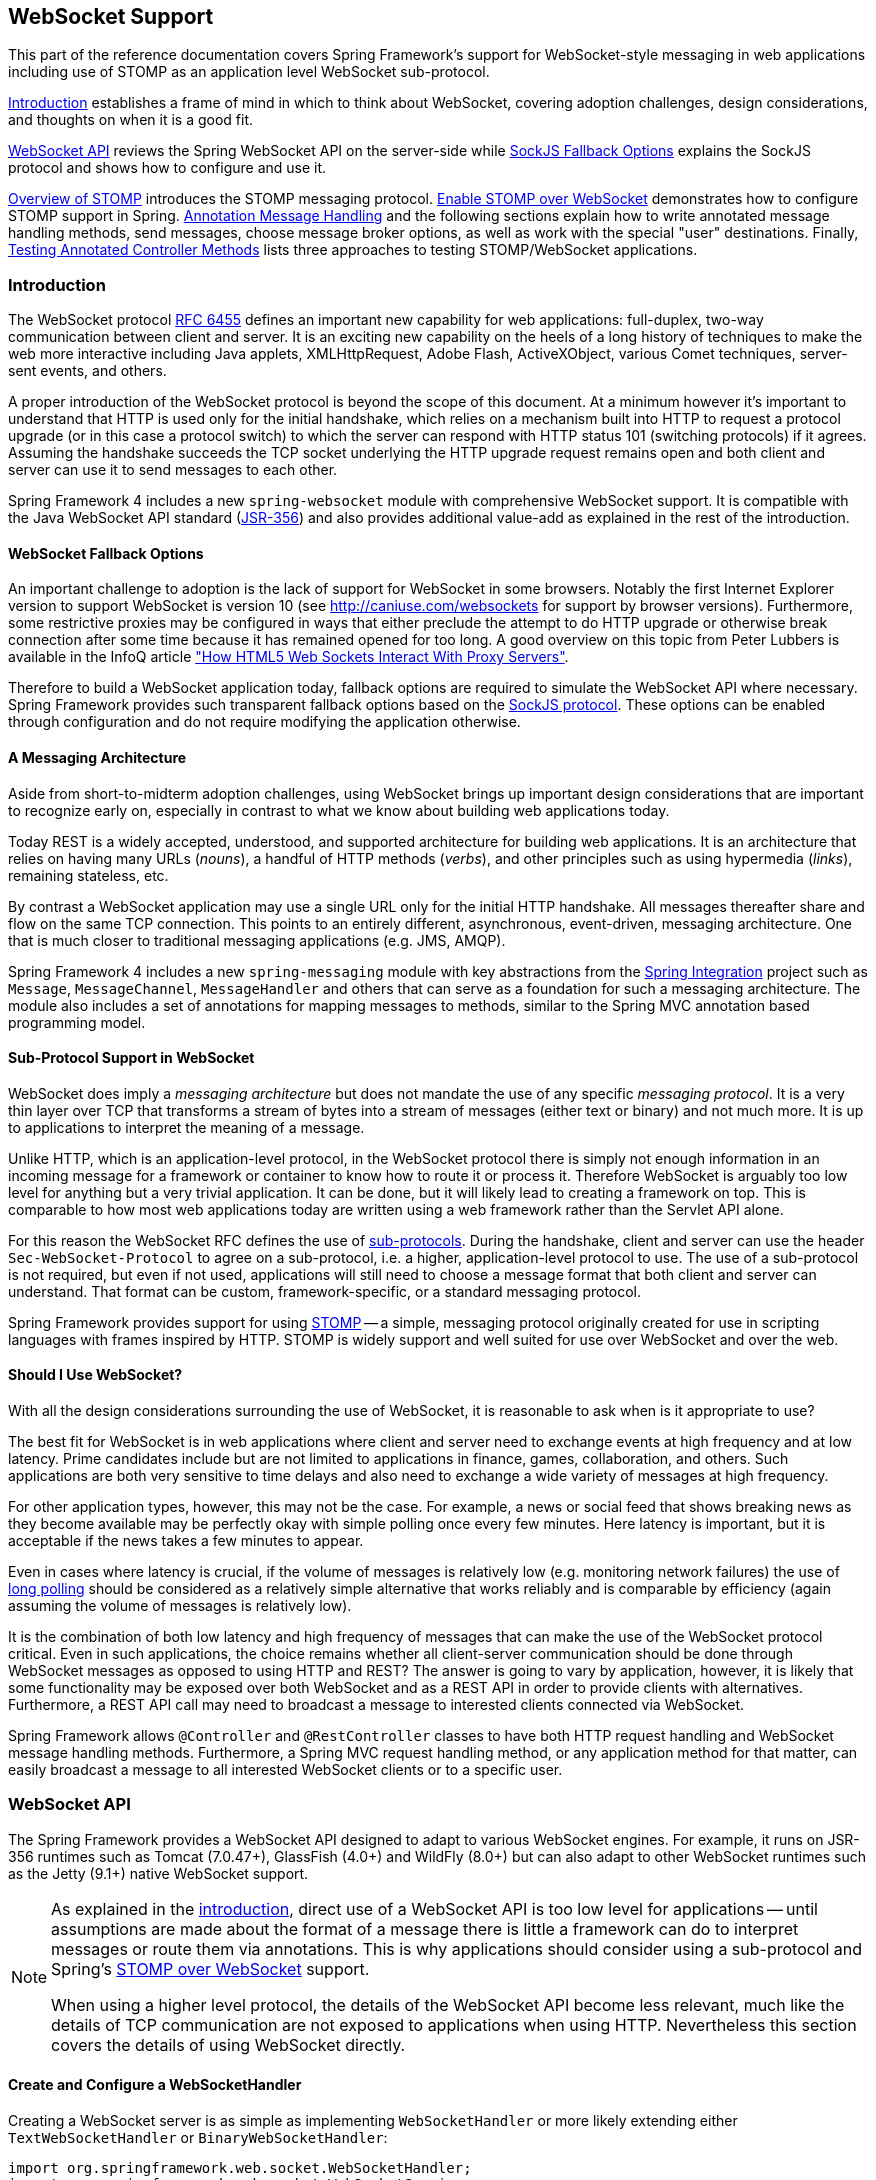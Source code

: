 [[websocket]]
== WebSocket Support
This part of the reference documentation covers Spring Framework's support for
WebSocket-style messaging in web applications including use of STOMP as an
application level WebSocket sub-protocol.

<<websocket-intro>> establishes a frame of mind in which to think about
WebSocket, covering adoption challenges, design considerations, and thoughts on
when it is a good fit.

<<websocket-server>> reviews the Spring WebSocket API on the
server-side while <<websocket-fallback>> explains the SockJS protocol and shows
how to configure and use it.

<<websocket-stomp-overview>> introduces the STOMP messaging protocol.
<<websocket-stomp-enable>> demonstrates how to configure STOMP support in Spring.
<<websocket-stomp-handle-annotations>> and the following sections explain how to
write annotated message handling methods, send messages, choose message broker
options, as well as work with the special "user" destinations. Finally,
<<websocket-stomp-testing>> lists three approaches to testing STOMP/WebSocket
applications.



[[websocket-intro]]
=== Introduction
The WebSocket protocol http://tools.ietf.org/html/rfc6455[RFC 6455] defines an important
new capability for web applications: full-duplex, two-way communication between client
and server. It is an exciting new capability on the heels of a long history of
techniques to make the web more interactive including Java applets, XMLHttpRequest,
Adobe Flash, ActiveXObject, various Comet techniques, server-sent events, and others.

A proper introduction of the WebSocket protocol is beyond the scope of this
document. At a minimum however it's important to understand that HTTP is used only for
the initial handshake, which relies on a mechanism built into HTTP to request
a protocol upgrade (or in this case a protocol switch) to which the server can respond with
HTTP status 101 (switching protocols) if it agrees. Assuming the handshake succeeds
the TCP socket underlying the HTTP upgrade request remains open and both client and
server can use it to send messages to each other.

Spring Framework 4 includes a new `spring-websocket` module with comprehensive
WebSocket support. It is compatible with the Java WebSocket API standard
(http://jcp.org/en/jsr/detail?id=356[JSR-356])
and also provides additional value-add as explained in the rest of the introduction.



[[websocket-into-fallback-options]]
==== WebSocket Fallback Options
An important challenge to adoption is the lack of support for WebSocket in some
browsers. Notably the first Internet Explorer version to support WebSocket is
version 10 (see http://caniuse.com/websockets for support by browser versions).
Furthermore, some restrictive proxies
may be configured in ways that either preclude the attempt to do HTTP upgrade
or otherwise break connection after some time because it has remained opened
for too long. A good overview on this topic from Peter Lubbers is available in
the InfoQ article
http://www.infoq.com/articles/Web-Sockets-Proxy-Servers["How HTML5 Web Sockets Interact With Proxy Servers"].


Therefore to build a WebSocket application today, fallback options are required
to simulate the WebSocket API where necessary.
Spring Framework provides such transparent fallback
options based on the https://github.com/sockjs/sockjs-protocol[SockJS protocol].
These options can be enabled through configuration and do not require
modifying the application otherwise.



[[websocket-intro-architecture]]
==== A Messaging Architecture
Aside from short-to-midterm adoption challenges, using WebSocket
brings up important design considerations that are important to recognize
early on, especially in contrast to what we know about building web applications today.

Today REST is a widely accepted, understood, and supported
architecture for building web applications. It is an architecture that relies
on having many URLs (__nouns__), a handful of HTTP methods (__verbs__), and
other principles such as using hypermedia (__links__), remaining stateless, etc.

By contrast a WebSocket application may use a single URL only for the
initial HTTP handshake. All messages thereafter share and flow on the
same TCP connection. This points to an entirely different, asynchronous,
event-driven, messaging architecture. One that is much closer
to traditional messaging applications (e.g. JMS, AMQP).

Spring Framework 4 includes a new `spring-messaging` module with key
abstractions from the
http://projects.spring.io/spring-integration/[Spring Integration] project
such as `Message`, `MessageChannel`, `MessageHandler` and others that can serve as
a foundation for such a messaging architecture. The module also includes a
set of annotations for mapping messages to methods, similar to the Spring MVC
annotation based programming model.



[[websocket-intro-sub-protocol]]
==== Sub-Protocol Support in WebSocket
WebSocket does imply a __messaging architecture__ but does not mandate the
use of any specific __messaging protocol__. It is a very thin layer over TCP
that transforms a stream of bytes into a stream of messages
(either text or binary) and not much more. It is up to applications
to interpret the meaning of a message.

Unlike HTTP, which is an application-level protocol, in the WebSocket protocol
there is simply not enough information in an incoming message for a framework
or container to know how to route it or process it. Therefore WebSocket is arguably
too low level for anything but a very trivial application. It can be done, but
it will likely lead to creating a framework on top. This is comparable to how
most web applications today are written using a web framework rather than the
Servlet API alone.

For this reason the WebSocket RFC defines the use of
http://tools.ietf.org/html/rfc6455#section-1.9[sub-protocols].
During the handshake, client and server can use the header
`Sec-WebSocket-Protocol` to agree on a sub-protocol, i.e. a higher, application-level
protocol to use. The use of a sub-protocol is not required, but
even if not used, applications will still need to choose a message
format that both client and server can understand. That format can be custom,
framework-specific, or a standard messaging protocol.

Spring Framework provides support for using
http://stomp.github.io/stomp-specification-1.2.html#Abstract[STOMP] -- a simple, messaging protocol
originally created for use in scripting languages with frames inspired
by HTTP. STOMP is widely support and well suited for use over
WebSocket and over the web.



[[websocket-intro-when-to-use]]
==== Should I Use WebSocket?
With all the design considerations surrounding the use of WebSocket, it is
reasonable to ask when is it appropriate to use?

The best fit for WebSocket is in web applications where client and
server need to exchange events at high frequency and at low latency. Prime
candidates include but are not limited to applications in finance, games,
collaboration, and others. Such applications are both very sensitive to time
delays and also need to exchange a wide variety of messages at high
frequency.

For other application types, however, this may not be the case.
For example, a news or social feed that shows breaking news as they become
available may be perfectly okay with simple polling once every few minutes.
Here latency is important, but it is acceptable if the news takes a
few minutes to appear.

Even in cases where latency is crucial, if the volume of messages is
relatively low (e.g. monitoring network failures) the use of
https://spring.io/blog/2012/05/08/spring-mvc-3-2-preview-techniques-for-real-time-updates[long polling]
should be considered as a relatively simple alternative that
works reliably and is comparable by efficiency (again assuming the volume of
messages is relatively low).

It is the combination of both low latency and high frequency of messages that can make
the use of the WebSocket protocol critical. Even in such applications,
the choice remains whether all client-server
communication should be done through WebSocket messages as opposed to using
HTTP and REST? The answer is going to vary by application, however, it is likely
that some functionality may be exposed over both WebSocket and as a REST API in
order to provide clients with alternatives. Furthermore, a REST API call may need
to broadcast a message to interested clients connected via WebSocket.

Spring Framework allows `@Controller` and `@RestController` classes to have both
HTTP request handling and WebSocket message handling methods.
Furthermore, a Spring MVC request handling method, or any application
method for that matter, can easily broadcast a message to all interested
WebSocket clients or to a specific user.




[[websocket-server]]
=== WebSocket API
The Spring Framework provides a WebSocket API designed to adapt to various WebSocket engines.
For example, it runs on JSR-356 runtimes such as Tomcat (7.0.47+), GlassFish (4.0+) and
WildFly (8.0+) but can also adapt to other WebSocket runtimes such as the Jetty (9.1+)
native WebSocket support.

[NOTE]
====
As explained in the <<websocket-intro-sub-protocol,introduction>>, direct use of a
WebSocket API is too low level for applications -- until assumptions are made about the
format of a message there is little a framework can do to interpret messages or route
them via annotations. This is why applications should consider using a sub-protocol
and Spring's <<websocket-stomp,STOMP over WebSocket>> support.

When using a higher level protocol, the details of the WebSocket API become less
relevant, much like the details of TCP communication are not exposed to applications
when using HTTP. Nevertheless this section covers the details of using WebSocket
directly.
====



[[websocket-server-handler]]
==== Create and Configure a WebSocketHandler
Creating a WebSocket server is as simple as implementing `WebSocketHandler` or more
likely extending either `TextWebSocketHandler` or `BinaryWebSocketHandler`:

[source,java,indent=0]
[subs="verbatim,quotes"]
----
	import org.springframework.web.socket.WebSocketHandler;
	import org.springframework.web.socket.WebSocketSession;
	import org.springframework.web.socket.TextMessage;

	public class MyHandler extends TextWebSocketHandler {

		@Override
		public void handleTextMessage(WebSocketSession session, TextMessage message) {
			// ...
		}

	}
----

There is dedicated WebSocket Java-config and XML namespace support for mapping the above
WebSocket handler at a specific URL:

[source,java,indent=0]
[subs="verbatim,quotes"]
----
	import org.springframework.web.socket.config.annotation.EnableWebSocket;
	import org.springframework.web.socket.config.annotation.WebSocketConfigurer;
	import org.springframework.web.socket.config.annotation.WebSocketHandlerRegistry;

	@Configuration
	@EnableWebSocket
	public class WebSocketConfig implements WebSocketConfigurer {

		@Override
		public void registerWebSocketHandlers(WebSocketHandlerRegistry registry) {
			registry.addHandler(myHandler(), "/myHandler");
		}

		@Bean
		public WebSocketHandler myHandler() {
			return new MyHandler();
		}

	}
----

XML configuration equivalent:

[source,xml,indent=0]
[subs="verbatim,quotes,attributes"]
----
	<beans xmlns="http://www.springframework.org/schema/beans"
		xmlns:xsi="http://www.w3.org/2001/XMLSchema-instance"
		xmlns:websocket="http://www.springframework.org/schema/websocket"
		xsi:schemaLocation="
			http://www.springframework.org/schema/beans
			http://www.springframework.org/schema/beans/spring-beans.xsd
			http://www.springframework.org/schema/websocket
			http://www.springframework.org/schema/websocket/spring-websocket-4.0.xsd">

		<websocket:handlers>
			<websocket:mapping path="/myHandler" handler="myHandler"/>
		</websocket:handlers>

		<bean id="myHandler" class="org.springframework.samples.MyHandler"/>

	</beans>
----

The above is for use in Spring MVC applications and should be included in the
configuration of a <<mvc-serlvet,DispatcherServlet>>. However, Spring's WebSocket
support does not depend on Spring MVC. It is relatively simple to integrate a `WebSocketHandler`
into other HTTP serving environments with the help of
{javadoc-baseurl}/org/springframework/web/socket/server/support/WebSocketHttpRequestHandler.html[WebSocketHttpRequestHandler].



[[websocket-server-handshake]]
==== Customizing the WebSocket Handshake
The easiest way to customize the initial HTTP WebSocket handshake request is through
a `HandshakeInterceptor`, which exposes "before" and "after" the handshake methods.
Such an interceptor can be used to preclude the handshake or to make any attributes
available to the `WebSocketSession`. For example, there is a built-in interceptor
for passing HTTP session attributes to the WebSocket session:

[source,java,indent=0]
[subs="verbatim,quotes"]
----
	@Configuration
	@EnableWebSocket
	public class WebSocketConfig implements WebSocketConfigurer {

		@Override
		public void registerWebSocketHandlers(WebSocketHandlerRegistry registry) {
			registry.addHandler(new MyHandler(), "/myHandler")
				.addInterceptors(new HttpSessionHandshakeInterceptor());
		}

	}
----

And the XML configuration equivalent:

[source,xml,indent=0]
[subs="verbatim,quotes,attributes"]
----
	<beans xmlns="http://www.springframework.org/schema/beans"
		xmlns:xsi="http://www.w3.org/2001/XMLSchema-instance"
		xmlns:websocket="http://www.springframework.org/schema/websocket"
		xsi:schemaLocation="
			http://www.springframework.org/schema/beans
			http://www.springframework.org/schema/beans/spring-beans.xsd
			http://www.springframework.org/schema/websocket
			http://www.springframework.org/schema/websocket/spring-websocket-4.0.xsd">

		<websocket:handlers>
			<websocket:mapping path="/myHandler" handler="myHandler"/>
			<websocket:handshake-interceptors>
				<bean class="org.springframework.web.socket.server.support.HttpSessionHandshakeInterceptor"/>
			</websocket:handshake-interceptors>
		</websocket:handlers>

		<bean id="myHandler" class="org.springframework.samples.MyHandler"/>

	</beans>
----

A more advanced option is to extend the `DefaultHandshakeHandler` that performs
the steps of the WebSocket handshake, including validating the client origin,
negotiating a sub-protocol, and others. An application may also need to use this
option if it needs to configure a custom `RequestUpgradeStrategy` in order to
adapt to a WebSocket server engine and version that is not yet supported
(also see <<websocket-server-deployment>> for more on this subject).
Both the Java-config and XML namespace make it possible to configure a custom
`HandshakeHandler`.



[[websocket-server-decorators]]
==== WebSocketHandler Decoration
Spring provides a `WebSocketHandlerDecorator` base class that can be used to decorate
a `WebSocketHandler` with additional behavior. Logging and exception handling
implementations are provided and added by default when using the WebSocket Java-config
or XML namespace. The `ExceptionWebSocketHandlerDecorator` catches all uncaught
exceptions arising from any WebSocketHandler method and closes the WebSocket
session with status `1011` that indicates a server error.



[[websocket-server-deployment]]
==== Deployment Considerations
The Spring WebSocket API is easy to integrate into a Spring MVC application where
the `DispatcherServlet` serves both HTTP WebSocket handshake as well as other
HTTP requests. It is also easy to integrate into other HTTP processing scenarios
by invoking `WebSocketHttpRequestHandler`. This is convenient and easy to
understand. However, special considerations apply with regards to JSR-356 runtimes.

The Java WebSocket API (JSR-356) provides two deployment mechanisms. The first
involves a Servlet container classpath scan (Servlet 3 feature) at startup; and
the other is a registration API to use at Servlet container initialization.
Neither of these mechanism make it possible to use a single "front controller"
for all HTTP processing -- including WebSocket handshake and all other HTTP
requests -- such as Spring MVC's `DispatcherServlet`.

This is a significant limitation of JSR-356 that Spring's WebSocket support
addresses by providing a server-specific `RequestUpgradeStrategy` even when
running in a JSR-356 runtime. At present such support is available on
Tomcat 7.0.47+, Jetty 9.1+, GlassFish 4.0+, and WildFly 8.0+. Additional support will be
added as more WebSocket runtimes become available.

[NOTE]
====
A request to overcome the above limitation in the Java WebSocket API has been
created and can be followed at
https://java.net/jira/browse/WEBSOCKET_SPEC-211[WEBSOCKET_SPEC-211].
Also note that Tomcat and Jetty already provide native API alternatives that
makes it easy to overcome the limitation. We are hopeful that more servers
will follow their example regardless of when it is addressed in the
Java WebSocket API.
====

A secondary consideration is that Servlet containers with JSR-356 support
are expected to perform an SCI scan that can slow down application startup,
in some cases dramatically. If a significant impact is observed after an
upgrade to a Servlet container version with JSR-356 support, it should
be possible to selectively enable or disable web fragments (and SCI scanning)
through the use of an `<absolute-ordering />` element in `web.xml`:

[source,xml,indent=0]
[subs="verbatim,quotes,attributes"]
----
	<web-app xmlns="http://java.sun.com/xml/ns/javaee"
		xmlns:xsi="http://www.w3.org/2001/XMLSchema-instance"
		xsi:schemaLocation="
			http://java.sun.com/xml/ns/javaee
			http://java.sun.com/xml/ns/javaee/web-app_3_0.xsd"
		version="3.0">

		<absolute-ordering/>

	</web-app>
----

You can then selectively enable web fragments by name, such as Spring's own
`SpringServletContainerInitializer` that provides support for the Servlet 3
Java initialization API, if required:

[source,xml,indent=0]
[subs="verbatim,quotes,attributes"]
----
	<web-app xmlns="http://java.sun.com/xml/ns/javaee"
		xmlns:xsi="http://www.w3.org/2001/XMLSchema-instance"
		xsi:schemaLocation="
			http://java.sun.com/xml/ns/javaee
			http://java.sun.com/xml/ns/javaee/web-app_3_0.xsd"
		version="3.0">

		<absolute-ordering>
			<name>spring_web</name>
		</absolute-ordering>

	</web-app>
----

[[websocket-server-runtime-configuration]]
==== Configuring the WebSocket Engine

Each underlying WebSocket engine exposes configuration properties that control
runtime characteristics such as the size of message buffer sizes, idle timeout,
and others.

For Tomcat, WildFly, and Glassfish add a `ServletServerContainerFactoryBean` to your
WebSocket Java config:

[source,java,indent=0]
[subs="verbatim,quotes"]
----
	@Configuration
	@EnableWebSocket
	public class WebSocketConfig implements WebSocketConfigurer {

		@Bean
		public ServletServerContainerFactoryBean createWebSocketContainer() {
			ServletServerContainerFactoryBean container = new ServletServerContainerFactoryBean();
			container.setMaxTextMessageBufferSize(8192);
			container.setMaxBinaryMessageBufferSize(8192);
			return container;
		}

	}
----

or WebSocket XML namespace:

[source,xml,indent=0]
[subs="verbatim,quotes,attributes"]
----
	<beans xmlns="http://www.springframework.org/schema/beans"
		xmlns:xsi="http://www.w3.org/2001/XMLSchema-instance"
		xmlns:websocket="http://www.springframework.org/schema/websocket"
		xsi:schemaLocation="
			http://www.springframework.org/schema/beans
			http://www.springframework.org/schema/beans/spring-beans.xsd
			http://www.springframework.org/schema/websocket
			http://www.springframework.org/schema/websocket/spring-websocket.xsd">

		<bean class="org.springframework...ServletServerContainerFactoryBean">
			<property name="maxTextMessageBufferSize" value="8192"/>
			<property name="maxBinaryMessageBufferSize" value="8192"/>
		</bean>

	</beans>
----

[NOTE]
====
For client side WebSocket configuration, you should use `WebSocketContainerFactoryBean`
(XML) or `ContainerProvider.getWebSocketContainer()` (Java config).
====

For Jetty, you'll need to supply a pre-configured Jetty `WebSocketServerFactory` and plug
that into Spring's `DefaultHandshakeHandler` through your WebSocket Java config:

[source,java,indent=0]
[subs="verbatim,quotes"]
----
	@Configuration
	@EnableWebSocket
	public class WebSocketConfig implements WebSocketConfigurer {

		@Override
		public void registerWebSocketHandlers(WebSocketHandlerRegistry registry) {
			registry.addHandler(echoWebSocketHandler(),
				"/echo").setHandshakeHandler(handshakeHandler());
		}

		@Bean
		public DefaultHandshakeHandler handshakeHandler() {

			WebSocketPolicy policy = new WebSocketPolicy(WebSocketBehavior.SERVER);
			policy.setInputBufferSize(8192);
			policy.setIdleTimeout(600000);

			return new DefaultHandshakeHandler(
					new JettyRequestUpgradeStrategy(new WebSocketServerFactory(policy)));
		}

	}
----

or WebSocket XML namespace:

[source,xml,indent=0]
[subs="verbatim,quotes,attributes"]
----
	<beans xmlns="http://www.springframework.org/schema/beans"
		xmlns:xsi="http://www.w3.org/2001/XMLSchema-instance"
		xmlns:websocket="http://www.springframework.org/schema/websocket"
		xsi:schemaLocation="
			http://www.springframework.org/schema/beans
			http://www.springframework.org/schema/beans/spring-beans.xsd
			http://www.springframework.org/schema/websocket
			http://www.springframework.org/schema/websocket/spring-websocket.xsd">

		<websocket:handlers>
			<websocket:mapping path="/echo" handler="echoHandler"/>
			<websocket:handshake-handler ref="handshakeHandler"/>
		</websocket:handlers>

		<bean id="handshakeHandler" class="org.springframework...DefaultHandshakeHandler">
			<constructor-arg ref="upgradeStrategy"/>
		</bean>

		<bean id="upgradeStrategy" class="org.springframework...JettyRequestUpgradeStrategy">
			<constructor-arg ref="serverFactory"/>
		</bean>

		<bean id="serverFactory" class="org.eclipse.jetty...WebSocketServerFactory">
			<constructor-arg>
				<bean class="org.eclipse.jetty...WebSocketPolicy">
					<constructor-arg value="SERVER"/>
					<property name="inputBufferSize" value="8092"/>
					<property name="idleTimeout" value="600000"/>
				</bean>
			</constructor-arg>
		</bean>

	</beans>
----




[[websocket-fallback]]
=== SockJS Fallback Options
As explained in the <<websocket-into-fallback-options,introduction>>, WebSocket is not
supported in all browsers yet and may be precluded by restrictive network proxies.
This is why Spring provides fallback options that emulate the WebSocket API as close
as possible based on the https://github.com/sockjs/sockjs-protocol[SockJS protocol].

[[websocket-fallback-sockjs-overview]]
==== Overview of SockJS

The goal of SockJS is to let applications use a WebSocket API but fall back to
non-WebSocket alternatives when necessary at runtime, i.e. without the need to
change application code.

SockJS consists of:

* The https://github.com/sockjs/sockjs-protocol[SockJS protocol]
defined in the form of executable
http://sockjs.github.io/sockjs-protocol/sockjs-protocol-0.3.3.html[narrated tests].
* The https://github.com/sockjs/sockjs-client[SockJS JavaScript client] - a client library for use in browsers.
* SockJS server implementations including one in the Spring Framework `spring-websocket` module.
* As of 4.1 `spring-websocket` also provides a SockJS Java client.

SockJS is designed for use in browsers. It goes to great lengths
to support a wide range of browser versions using a variety of techniques.
For the full list of SockJS transport types and browsers see the
https://github.com/sockjs/sockjs-client[SockJS client] page. Transports
fall in 3 general categories: WebSocket, HTTP Streaming, and HTTP Long Polling.
For an overview of these categories see
https://spring.io/blog/2012/05/08/spring-mvc-3-2-preview-techniques-for-real-time-updates/[this blog post].

The SockJS client begins by sending `"GET /info"` to
obtain basic information from the server. After that it must decide what transport
to use. If possible WebSocket is used. If not, in most browsers
there is at least one HTTP streaming option and if not then HTTP (long)
polling is used.

All transport requests have the following URL structure:
----
http://host:port/myApp/myEndpoint/{server-id}/{session-id}/{transport}
----

* `{server-id}` - useful for routing requests in a cluster but not used otherwise.
* `{session-id}` - correlates HTTP requests belonging to a SockJS session.
* `{transport}` - indicates the transport type, e.g. "websocket", "xhr-streaming", etc.

The WebSocket transport needs only a single HTTP request to do the WebSocket handshake.
All messages thereafter are exchanged on that socket.

HTTP transports require more requests. Ajax/XHR streaming for example relies on
one long-running request for server-to-client messages and additional HTTP POST
requests for client-to-server messages. Long polling is similar except it
ends the current request after each server-to-client send.

SockJS adds minimal message framing. For example the server sends the letter +o+
("open" frame) initially, messages are sent as +a["message1","message2"]+
(JSON-encoded array), the letter +h+ ("heartbeat" frame) if no messages flow
for 25 seconds by default, and the letter +c+ ("close" frame) to close the session.

To learn more run an example in a browser and watch HTTP requests.
The SockJS client allows fixing the list of transports so it is possible to
see each transport one at a time. The SockJS client also provides a debug flag
which enables helpful messages in the browser console. On the server side enable
TRACE logging for `org.springframework.web.socket`.
For even more detail refer to the SockJS protocol
http://sockjs.github.io/sockjs-protocol/sockjs-protocol-0.3.3.html[narrated test].


[[websocket-fallback-sockjs-enable]]
==== Enable SockJS
SockJS is easy to enable through a configuration:

[source,java,indent=0]
[subs="verbatim,quotes"]
----
	@Configuration
	@EnableWebSocket
	public class WebSocketConfig implements WebSocketConfigurer {

		@Override
		public void registerWebSocketHandlers(WebSocketHandlerRegistry registry) {
			registry.addHandler(myHandler(), "/myHandler").withSockJS();
		}

		@Bean
		public WebSocketHandler myHandler() {
			return new MyHandler();
		}

	}
----

and the XML configuration equivalent:

[source,xml,indent=0]
[subs="verbatim,quotes,attributes"]
----
	<beans xmlns="http://www.springframework.org/schema/beans"
		xmlns:xsi="http://www.w3.org/2001/XMLSchema-instance"
		xmlns:websocket="http://www.springframework.org/schema/websocket"
		xsi:schemaLocation="
			http://www.springframework.org/schema/beans
			http://www.springframework.org/schema/beans/spring-beans.xsd
			http://www.springframework.org/schema/websocket
			http://www.springframework.org/schema/websocket/spring-websocket-4.0.xsd">

		<websocket:handlers>
			<websocket:mapping path="/myHandler" handler="myHandler"/>
			<websocket:sockjs/>
		</websocket:handlers>

		<bean id="myHandler" class="org.springframework.samples.MyHandler"/>

	</beans>
----

The above is for use in Spring MVC applications and should be included in the
configuration of a <<mvc-serlvet,DispatcherServlet>>. However, Spring's WebSocket
and SockJS support does not depend on Spring MVC. It is relatively simple to
integrate into other HTTP serving environments with the help of
{javadoc-baseurl}/org/springframework/web/socket/sockjs/support/SockJsHttpRequestHandler.html[SockJsHttpRequestHandler].

On the browser side, applications can use the
https://github.com/sockjs/sockjs-client[sockjs-client] that emulates the W3C
WebSocket API and communicates with the server to select the best
transport option depending on the browser it's running in. Review the
https://github.com/sockjs/sockjs-client[sockjs-client] page and the list of
transport types supported by browser. The client also provides several
configuration options, for example, to specify which transports to include.

[[websocket-fallback-xhr-vs-iframe]]
==== HTTP Streaming in IE 8, 9: Ajax/XHR vs IFrame

Internet Explorer 8 and 9 are and will remain common for some time. They are
a key reason for having SockJS. This section covers important
considerations about running in those browsers.

SockJS client supports Ajax/XHR streaming in IE 8, 9 via Microsoft's
http://blogs.msdn.com/b/ieinternals/archive/2010/05/13/xdomainrequest-restrictions-limitations-and-workarounds.aspx[XDomainRequest].
That works across domains but does not support sending cookies.
Cookies are very often essential for Java applications.
However since the SockJS client can be used with many server
types (not just Java ones), it needs to know whether cookies do matter.
If so the SockJS client prefers Ajax/XHR for streaming or otherwise it
relies on a iframe-based technique.

The very first `"/info"` request from the SockJS client is a request for
information that can influence the client's choice of transports.
One of those details is whether the server application relies on cookies,
e.g. for authentication purposes or clustering with sticky sessions.
Spring's SockJS support includes a property called `sessionCookieNeeded`.
It is enabled by default since most Java applications rely on the `JSESSIONID`
cookie. If your application does not need it, you can turn off this option
and the SockJS client should choose `xdr-streaming` in IE 8 and 9.

If you do use an iframe-based transport, and in any case, it is good to know
that browsers can be instructed to block the use of iframes on a given page by
setting the HTTP response header `X-Frame-Options` to `DENY`,
`SAMEORIGIN`, or `ALLOW-FROM <origin>`. This is used to prevent
https://www.owasp.org/index.php/Clickjacking[clickjacking].

[NOTE]
====
Spring Security 3.2+ provides support for setting `X-Frame-Options` on every
response. By default the Spring Security Java config sets it to `DENY`.
In 3.2 the Spring Security XML namespace does not set that header by default
but may be configured to do so, and in the future it may set it by default.

See http://docs.spring.io/spring-security/site/docs/3.2.2.RELEASE/reference/htmlsingle/#headers[Section 7.1. "Default Security Headers"]
of the Spring Security documentation for details no how to configure the
setting of the `X-Frame-Options` header. You may also check or watch
https://jira.spring.io/browse/SEC-2501[SEC-2501] for additional background.
====

If your application adds the `X-Frame-Options` response header (as it should!)
and relies on an iframe-based transport, you will need to set the header value to
`SAMEORIGIN` or `ALLOW-FROM <origin>`. Along with that the Spring SockJS
support also needs to know the location of the SockJS client because it is loaded
from the iframe. By default the iframe is set to download the SockJS client
from a CDN location. It is a good idea to configure this option to
a URL from the same origin as the application.

In Java config this can be done as shown below. The XML namespace provides a
similar option on the `<websocket:sockjs>` element:

[source,java,indent=0]
[subs="verbatim,quotes"]
----
	@Configuration
	@EnableWebSocket
	public class WebSocketConfig implements WebSocketConfigurer {

		@Override
		public void registerStompEndpoints(StompEndpointRegistry registry) {
			registry.addEndpoint("/portfolio").withSockJS()
					.setClientLibraryUrl("http://localhost:8080/myapp/js/sockjs-client.js");
		}

		// ...

	}
----

[NOTE]
====
During initial development, do enable the SockJS client `devel` mode that prevents
the browser from caching SockJS requests (like the iframe) that would otherwise
be cached. For details on how to enable it see the
https://github.com/sockjs/sockjs-client[SockJS client] page.
====

[[websocket-fallback-sockjs-heartbeat]]
==== Heartbeat Messages

The SockJS protocol requires servers to send heartbeat messages to preclude proxies
from concluding a connection is hung. The Spring SockJS configuiration has a property
called `heartbeatTime` that can be used to customize the frequency. By default a
heartbeat is sent after 25 seconds assuming no other messages were sent on that
connection. This 25 seconds value is in line with the following
http://tools.ietf.org/html/rfc6202[IETF recommendation] for public Internet applications.

[NOTE]
====
When using STOMP over WebSocket/SockJS, if the STOMP client and server negotiate
heartbeats to be exchanged, the SockJS heartbeats are disabled.
====

The Spring SockJS support also allows configuring the `TaskScheduler` to use
for scheduling heartbeats tasks. The task scheduler is backed by a thread pool
with default settings based on the number of available processors. Applications
should consider customizing the settings according to their specific needs.

[[websocket-fallback-sockjs-servlet3-async]]
==== Servlet 3 Async Requests

HTTP streaming and HTTP long polling SockJS transports require a connection to remain
open longer than usual. For an overview of these techniques see
https://spring.io/blog/2012/05/08/spring-mvc-3-2-preview-techniques-for-real-time-updates/[this blog post].

In Servlet containers this is done through Servlet 3 async support that
allows exiting the Servlet container thread processing a request and continuing
to write to the response from another thread.

A specific issue is the Servlet API does not provide notifications for a client
that has gone away, see https://java.net/jira/browse/SERVLET_SPEC-44[SERVLET_SPEC-44].
However, Servlet containers raise an exception on subseqeunt attempts to write
to the response. Since Spring's SockJS Service support sever-sent heartbeats (every
25 seconds by default), that means a client disconnect is usually detected within that
time period or earlier if a message are sent more frequently.

[NOTE]
====
As a result network IO failures may occur simply because a client has disconnected, which
can fill the log with unnecessary stack traces. Spring makes a best effort to identify
such network failures that represent client disconnects (specific to each server) and log
a more minimal message using the dedicated log category `DISCONNECTED_CLIENT_LOG_CATEGORY`
defined in `AbstractSockJsSession`. If you need to see the stack traces, set that
log category to TRACE.
====

[[websocket-fallback-cors]]
==== CORS Headers for SockJS

The SockJS protocol uses CORS for cross-domain support in the XHR streaming and
polling transports. Therefore CORS headers are added automatically unless the
presence of CORS headers in the response is detected. So if an application is
already configured to provide CORS support, e.g. through a Servlet Filter,
Spring's SockJsService will skip this part.

The following is the list of headers and values expected by SockJS:

* `"Access-Control-Allow-Origin"` - intitialized from the value of the "origin" request header or "*".
* `"Access-Control-Allow-Credentials"` - always set to `true`.
* `"Access-Control-Request-Headers"` - initialized from values from the equivalent request header.
* `"Access-Control-Allow-Methods"` - the HTTP methods a transport supports (see `TransportType` enum).
* `"Access-Control-Max-Age"` - set to 31536000 (1 year).

For the exact implementation see `addCorsHeaders` in `AbstractSockJsService` as well
as the `TransportType` enum in the source code.

Alternatively if the CORS configuration allows it consider excluding URLs with the
SockJS endpoint prefix thus letting Spring's SockJsService handle it.


[[websocket-fallback-sockjs-client]]
==== SockJS Client

A SockJS Java client is provided in order to connect to remote SockJS endpoints without
using a browser. This can be especially useful when there is a need of bidirectional
communication between 2 servers over a public network, i.e. where network proxies may
preclude the use of the WebSocket protocol. A SockJS Java client is also very useful
for testing purposes for example to simulate a large number of concurrent users.

The SockJS Java client supports the "websocket", "xhr-streaming", and "xhr-polling"
transports. The remaining ones only make sense for use in a browser.

The `WebSocketTransport` can be configured with:

* `StandardWebSocketClient` in a JSR-356 runtime
* `JettyWebSocketClient` using the Jetty 9+ native WebSocket API
* Any implementation of Spring's `WebSocketClient`

An `XhrTransport` by definition supports both "xhr-streaming" and "xhr-polling" since
from a client perspective there is no difference other than in the URL used to connect
to the server. At present there are two implementations:

* `RestTemplateXhrTransport` uses the RestTemplate for HTTP requests.
* `JettyXhrTransport` uses Jetty's HttpClient for HTTP requests.

The example below shows how to create a SockJS client and connect to a SockJS endpoint:

[source,java,indent=0]
[subs="verbatim,quotes"]
----
  List<Transport> transports = new ArrayList<>(2);
  transports.add(new WebSocketTransport(StandardWebSocketClient()));
  transports.add(new RestTemplateXhrTransport());

  SockJsClient sockJsClient = new SockJsClient(transports);
  sockJsClient.doHandshake(new MyWebSocketHandler(), "ws://example.com:8080/sockjs");
----

[NOTE]
====
SockJS uses JSON formatted arrays for messages. By default Jackson 2 is used and needs
to be on the classpath. Alternatively you can configure a custom implementation of
`SockJsMessageCodec` and configure it on the SockJsClient.
====

To use the SockJsClient for simulating a large number of concurrent users you will
need to configure the underlying HTTP client (for XHR transports) to allow a sufficient
number of connections and threads. For example with Jetty:

[source,java,indent=0]
[subs="verbatim,quotes"]
----
HttpClient jettyHttpClient = new HttpClient();
jettyHttpClient.setMaxConnectionsPerDestination(1000);
jettyHttpClient.setExecutor(new QueuedThreadPool(1000));
----

Consider also customizing these server-side SockJS related properties (see Javadoc for details):

[source,java,indent=0]
[subs="verbatim,quotes"]
----
@Configuration
public class WebSocketConfig extends WebSocketMessageBrokerConfigurationSupport {

    @Override
    public void registerStompEndpoints(StompEndpointRegistry registry) {
        registry.addEndpoint("/sockjs").withSockJS()
            .setStreamBytesLimit(512 * 1024)
            .setHttpMessageCacheSize(1000)
            .setDisconnectDelay(30 * 1000);
    }

    // ...

}
----




[[websocket-stomp]]
=== STOMP Over WebSocket Messaging Architecture
The WebSocket protocol defines two main types of messages -- text and binary --
but leaves their content undefined. Instead it's expected that client and
server may agree on using a sub-protocol, i.e. a higher-level protocol that defines
the message content. Using a sub-protocol is optional but either way client
and server both need to understand how to interpret messages.



[[websocket-stomp-overview]]
==== Overview of STOMP
http://stomp.github.io/stomp-specification-1.2.html#Abstract[STOMP] is a simple
messaging protocol originally created for scripting languages (such as Ruby, Python and
Perl) to connect to enterprise message brokers. It is designed to address a
subset of commonly used patterns in messaging protocols. STOMP can be used over
any reliable 2-way streaming network protocol such as TCP and WebSocket.

STOMP is a frame based protocol with frames modelled on HTTP. This is the
structure of a frame:

----
COMMAND
header1:value1
header2:value2

Body^@
----

For example, a client can use the +SEND+ command to send a message or the
+SUBSCRIBE+ command to express interest in receiving messages. Both of these commands
require a +"destination"+ header that indicates where to send a message to, or likewise
what to subscribe to.

Here is an example of a client sending a request to buy stock shares:

----
SEND
destination:/queue/trade
content-type:application/json
content-length:44

{"action":"BUY","ticker":"MMM","shares",44}^@
----

Here is an example of a client subscribing to receive stock quotes:
----
SUBSCRIBE
id:sub-1
destination:/topic/price.stock.*

^@
----

[NOTE]
====
The meaning of a destination is intentionally left opaque in the STOMP spec. It can
be any string and it's entirely up to STOMP servers to define the semantics and
the syntax of the destinations that they support. It is very common however, for
destinations to be path-like strings where `"/topic/.."` implies publish-subscribe
(__one-to-many__) and `"/queue/"` to implies point-to-point (__one-to-one__) message
exchanges.
====

STOMP servers can use the +MESSAGE+ command to broadcast messages to all subscribers.
Here is an example of a server sending a stock quote to a subscribed client:

----
MESSAGE
message-id:nxahklf6-1
subscription:sub-1
destination:/topic/price.stock.MMM

{"ticker":"MMM","price":129.45}^@
----

[NOTE]
====
It's important to know that a server cannot send unsolicited messages.
All messages from a server must be in response to a specific client subscription
and the +"subscription-id"+ header of the server message must match
the +"id"+ header of the client subscription.
====

The above overview is intended to provide the most basic understanding of the
STOMP protocol. It is recommended to review the protocol
http://stomp.github.io/stomp-specification-1.2.html[specification], which is
easy to follow and manageable in terms of size.

The following summarizes the benefits for an application from using STOMP over WebSocket:

* Standard message format
* Application-level protocol with support for common messaging patterns
* Client-side support, e.g. https://github.com/jmesnil/stomp-websocket[stomp.js], https://github.com/cujojs/msgs[msgs.js]
* The ability to interpret, route, and process messages on both client and server-side
* The option to plug a message broker -- RabbitMQ, ActiveMQ, many others -- to broadcast messages (explained later)

Most importantly the use of STOMP (vs plain WebSocket) enables the Spring Framework
to provide a programming model for application-level use in the same way that
Spring MVC provides a programming model based on HTTP.



[[websocket-stomp-enable]]
==== Enable STOMP over WebSocket
The Spring Framework provides support for using STOMP over WebSocket through
the +spring-messaging+ and +spring-websocket+ modules. It's easy to enable it.

Here is an example of configuring a STOMP WebSocket endpoint with SockJS fallback
options. The endpoint is available for clients to connect to at URL path `/app/portfolio`:

[source,java,indent=0]
[subs="verbatim,quotes"]
----
	import org.springframework.web.socket.config.annotation.EnableWebSocketMessageBroker;
	import org.springframework.web.socket.config.annotation.StompEndpointRegistry;

	@Configuration
	@EnableWebSocketMessageBroker
	public class WebSocketConfig implements WebSocketMessageBrokerConfigurer {

		@Override
        public void configureMessageBroker(MessageBrokerRegistry config) {
            config.setApplicationDestinationPrefixes("/app");
            config.enableSimpleBroker("/queue", "/topic");
        }

		@Override
		public void registerStompEndpoints(StompEndpointRegistry registry) {
			registry.addEndpoint("/portfolio").withSockJS();
		}

		// ...

	}
----

XML configuration equivalent:

[source,xml,indent=0]
[subs="verbatim,quotes,attributes"]
----
	<beans xmlns="http://www.springframework.org/schema/beans"
		xmlns:xsi="http://www.w3.org/2001/XMLSchema-instance"
		xmlns:websocket="http://www.springframework.org/schema/websocket"
		xsi:schemaLocation="
			http://www.springframework.org/schema/beans
			http://www.springframework.org/schema/beans/spring-beans.xsd
			http://www.springframework.org/schema/websocket
			http://www.springframework.org/schema/websocket/spring-websocket-4.0.xsd">

		<websocket:message-broker application-destination-prefix="/app">
			<websocket:stomp-endpoint path="/portfolio">
				<websocket:sockjs/>
			</websocket:stomp-endpoint>
			<websocket:simple-broker prefix="/queue, /topic"/>
			...
		</websocket:message-broker>

	</beans>
----

On the browser side, a client might connect as follows using
https://github.com/jmesnil/stomp-websocket[stomp.js] and the
https://github.com/sockjs/sockjs-client[sockjs-client]:

[source,javascript,indent=0]
[subs="verbatim,quotes"]
----
	var socket = new SockJS("/spring-websocket-portfolio/portfolio");
	var stompClient = Stomp.over(socket);

	stompClient.connect({}, function(frame) {
	}
----

Or if connecting via WebSocket (without SockJS):

[source,javascript,indent=0]
[subs="verbatim,quotes"]
----
	var socket = new WebSocket("/spring-websocket-portfolio/portfolio");
	var stompClient = Stomp.over(socket);

	stompClient.connect({}, function(frame) {
	}
----

Note that the stompClient above does not need to specify a `login` and `passcode` headers.
Even if it did, they would be ignored, or rather overridden, on the server side. See the
sections <<websocket-stomp-handle-broker-relay-configure>> and
<<websocket-stomp-authentication>> for more information on authentication.


[[websocket-stomp-message-flow]]
==== Flow of Messages

When a STOMP endpoint is configured, the Spring application acts as the STOMP broker
to connected clients. It handles incoming messages and sends messages back.
This section provides a big picture overview of how messages flow inside the application.

The `spring-messaging` module contains a number of abstractions that originated in the
https://spring.io/spring-integration[Spring Integration] project and are intended
for use as building blocks in messaging applications:

* {javadoc-baseurl}/org/springframework/messaging/Message.html[Message] --
represents a message with headers and a payload.
* {javadoc-baseurl}/org/springframework/messaging/MessageHandler.html[MessageHandler] --
a contract for handling a message.
* {javadoc-baseurl}/org/springframework/messaging/MessageChannel.html[MessageChannel] --
a contract for sending a message enabling loose coupling between senders and receivers.
* {javadoc-baseurl}/org/springframework/messaging/SubscribableChannel.html[SubscribableChannel] --
extends `MessageChannel` and sends messages to registered `MessageHandler` subscribers.
* {javadoc-baseurl}/org/springframework/messaging/support/ExecutorSubscribableChannel.html[ExecutorSubscribableChannel] --
a concrete implementation of `SubscribableChannel` that can deliver messages
asynchronously through a thread pool.

The provided STOMP over WebSocket config, both Java and XML, uses the above to
assemble a concrete message flow including the following 3 channels:

* `"clientInboundChannel"` -- for messages from WebSocket clients. Every incoming
WebSocket message carrying a STOMP frame is sent through this channel.
* `"clientOutboundChannel"` -- for messages to WebSocket clients. Every outgoing
STOMP message from the broker is sent through this channel before getting sent
to a client's WebSocket session.
* `"brokerChannel"` -- for messages to the broker from within the application.
Every message sent from the application to the broker passes through this channel.

Messages on the `"clientInboundChannel"` can flow to annotated
methods for application handling (e.g. a stock trade execution request) or can
be forwarded to the broker (e.g. client subscribing for stock quotes).
The STOMP destination is used for simple prefix-based routing. For example
the "/app" prefix could route messages to annotated methods while the "/topic"
and "/queue" prefixes could route messages to the broker.

When a message-handling annotated method has a return type, its return
value is sent as the payload of a Spring Message to the `"brokerChannel"`.
The broker in turn broadcasts the message to clients. Sending a message
to a destination can also be done from anywhere in the application with
the help of a messaging template. For example a an HTTP POST handling method
can broadcast a message to connected clients or a service component may
periodically broadcast stock quotes.

Below is a simple example to illustrate the flow of messages:

[source,java,indent=0]
[subs="verbatim,quotes"]
----
	@Configuration
	@EnableWebSocketMessageBroker
	public class WebSocketConfig implements WebSocketMessageBrokerConfigurer {

		@Override
		public void registerStompEndpoints(StompEndpointRegistry registry) {
			registry.addEndpoint("/portfolio");
		}

		@Override
		public void configureMessageBroker(MessageBrokerRegistry registry) {
			registry.setApplicationDestinationPrefixes("/app");
			registry.enableSimpleBroker("/topic");
		}

	}

	@Controller
	public class GreetingController {

		@MessageMapping("/greeting") {
		public String handle(String greeting) {
			return "[" + getTimestamp() + ": " + greeting;
		}

	}

----

The following explains the message flow for the above exmaple:

* WebSocket clients connect to the WebSocket endpoint at "/portfolio".
* Subscriptions to "/topic/greeting" pass through the "clientInboundChannel"
and are forwarded to the broker.
* Greetings sent to "/app/greeting" pass through the "clientInboundChannel"
and are forwarded to the `GreetingController`. The controller adds the current
time and the return value is passed through the "brokerChannel" as message
to "/topic/greeting" (destination is selected based on a convention but can be
overridden via `@SendTo`).
* The broker in turn broadcasts messages to subscribers and they pass through
the `"clientOutboundChannel"`.

The next section provides more details on annotated methods including the
kinds of arguments and return values supported.



[[websocket-stomp-handle-annotations]]
==== Annotation Message Handling

The `@MessageMapping` annotation is supported on methods of `@Controller` classes.
It can be used for mapping methods to message destinations and can also be combined
with the type-level `@MessageMapping` for expressing shared mappings across all
annotated methods within a controller.

By default destination mappings are treated as Ant-style, slash-separated, path
patterns, e.g. "/foo*", "/foo/**". etc. They can also contain template variables,
e.g. "/foo/{id}" that can then be referenced via `@DestinationVariable`-annotated
method arguments.

[NOTE]
====
Applications can also use dot-separated destinations (vs slash).
See <<websocket-stomp-destination-separator>>.
====

The following method arguments are supported for `@MessageMapping` methods:

* `Message` method argument to get access to the complete message being processed.
* `@Payload`-annotated argument for access to the payload of a message, converted with
a `org.springframework.messaging.converter.MessageConverter`.
The presence of the annotation is not required since it is assumed by default.
Payload method arguments annotated with Validation annotations (like `@Validated`) will
be subject to JSR-303 validation.
* `@Header`-annotated arguments for access to a specific header value along with
type conversion using an `org.springframework.core.convert.converter.Converter`
if necessary.
* `@Headers`-annotated method argument that must also be assignable to `java.util.Map`
for access to all headers in the message.
* `MessageHeaders` method argument for getting access to a map of all headers.
* `MessageHeaderAccessor`, `SimpMessageHeaderAccessor`, or `StompHeaderAccessor`
for access to headers via typed accessor methods.
* `@DestinationVariable`-annotated arguments for access to template
variables extracted from the message destination. Values will be converted to
the declared method argument type as necessary.
* `java.security.Principal` method arguments reflecting the user logged in at
the time of the WebSocket HTTP handshake.

The return value from an `@MessageMapping` method is converted with a
`org.springframework.messaging.converter.MessageConverter` and used as the body
of a new message that is then sent, by default, to the `"brokerChannel"` with
the same destination as the client message but using the prefix "/topic" by
default. An `@SendTo` message level annotation can be used to specify any
other destination instead.

An `@SubscribeMapping` annotation can also be used to map subscription requests
to `@Controller` methods. It is supported on the method level, but can also be
combined with a type level `@MessageMapping` annotation that expresses shared
mappings across all message handling methods within the same controller.

By default the return value from an `@SubscribeMapping` method is sent as a
message directly back to the connected client and does not pass through the
broker. This is useful for implementing request-reply message interactions; for
example, to fetch application data when the application UI is being initialized.
Or alternatively an `@SubscribeMapping` method can be annotated with `@SendTo`
in which case the resulting message is sent to the `"brokerChannel"` using
the specified target destination.


[[websocket-stomp-handle-send]]
==== Sending Messages

What if you wanted to send messages to connected clients from any part of the
application? Any application component can send messages to the `"brokerChannel"`.
The easiest way to do that is to have a `SimpMessagingTemplate` injected, and
use it to send messages. Typically it should be easy to have it injected by
type, for example:

[source,java,indent=0]
[subs="verbatim,quotes"]
----
	@Controller
	public class GreetingController {

		private SimpMessagingTemplate template;

		@Autowired
		public GreetingController(SimpMessagingTemplate template) {
			this.template = template;
		}

		@RequestMapping(value="/greetings", method=POST)
		public void greet(String greeting) {
			String text = "[" + getTimestamp() + "]:" + greeting;
			this.template.convertAndSend("/topic/greetings", text);
		}

	}
----

But it can also be qualified by its name "brokerMessagingTemplate" if another
bean of the same type exists.


[[websocket-stomp-handle-simple-broker]]
==== Simple Broker

The built-in, simple, message broker handles subscription requests from clients,
stores them in memory, and broadcasts messages to connected clients with matching
destinations. The broker supports path-like destinations, including subscriptions
to Ant-style destination patterns.

[NOTE]
====
Applications can also use dot-separated destinations (vs slash).
See <<websocket-stomp-destination-separator>>.
====




[[websocket-stomp-handle-broker-relay]]
==== Full-Featured Broker

The simple broker is great for getting started but supports only a subset of
STOMP commands (e.g. no acks, receipts, etc), relies on a simple message
sending loop, and is not suitable for clustering. Instead, applications can
upgrade to using a full-featured message broker.

Check the STOMP documentation for your message broker of choice (e.g.
http://www.rabbitmq.com/stomp.html[RabbitMQ],
http://activemq.apache.org/stomp.html[ActiveMQ], or other), install and run the
broker with STOMP support enabled. Then enable the STOMP broker relay in the
Spring configuration instead of the simple broker.

Below is example configuration that enables a full-featured broker:

[source,java,indent=0]
[subs="verbatim,quotes"]
----
	@Configuration
	@EnableWebSocketMessageBroker
	public class WebSocketConfig implements WebSocketMessageBrokerConfigurer {

		@Override
		public void registerStompEndpoints(StompEndpointRegistry registry) {
			registry.addEndpoint("/portfolio").withSockJS();
		}

		@Override
		public void configureMessageBroker(MessageBrokerRegistry registry) {
			registry.enableStompBrokerRelay("/topic", "/queue");
			registry.setApplicationDestinationPrefixes("/app");
		}

	}
----

XML configuration equivalent:

[source,xml,indent=0]
[subs="verbatim,quotes,attributes"]
----
	<beans xmlns="http://www.springframework.org/schema/beans"
		xmlns:xsi="http://www.w3.org/2001/XMLSchema-instance"
		xmlns:websocket="http://www.springframework.org/schema/websocket"
		xsi:schemaLocation="
			http://www.springframework.org/schema/beans
			http://www.springframework.org/schema/beans/spring-beans.xsd
			http://www.springframework.org/schema/websocket
			http://www.springframework.org/schema/websocket/spring-websocket-4.0.xsd">

		<websocket:message-broker application-destination-prefix="/app">
			<websocket:stomp-endpoint path="/portfolio" />
				<websocket:sockjs/>
			</websocket:stomp-endpoint>
			<websocket:stomp-broker-relay prefix="/topic,/queue" />
		</websocket:message-broker>

	</beans>
----

The "STOMP broker relay" in the above configuration is a Spring
http://docs.spring.io/spring-framework/docs/current/javadoc-api/org/springframework/messaging/MessageHandler.html[MessageHandler]
that handles messages by forwarding them to an external message broker.
To do so it establishes TCP connections to the broker, forwards all
messages to it, and reversely forwards all messages received
from the broker to clients through their WebSocket sessions. Essentially
it acts as a "relay" forwarding messages in both directions.

[NOTE]
====
Please add a dependency on `org.projectreactor:reactor-net` for TCP connection management.
====

Furthermore, application components (e.g. HTTP request handling methods,
business services, etc) can also send messages to the broker relay, as described
in <<websocket-stomp-handle-send>>, in order to broadcast messages to
subscribed WebSocket clients.

In effect, the broker relay enables robust and scalable message broadcasting.

[[websocket-stomp-handle-broker-relay-configure]]
==== Connections To Full-Featured Broker

A STOMP broker relay maintains a single "system" TCP connection to the broker.
This connection is used for messages originating from the server-side application
only, not for receiving messages. You can configure the STOMP credentials
for this connection, i.e. the STOMP frame `login` and `passcode` headers. This
is exposed in both the XML namespace and the Java config as the
++systemLogin++/++systemPasscode++ properties with default values ++guest++/++guest++.

The STOMP broker relay also creates a separate TCP connection for every connected
WebSocket client. You can configure the STOMP credentials to use for all TCP
connections created on behalf of clients. This is exposed in both the XML namespace
and the Java config as the `clientLogin`/`clientPasscode` properties with default
values ++guest++/++guest++.

[NOTE]
====
The STOMP broker relay always sets the `login` and `passcode` headers on every CONNECT
frame it forwards to the broker on behalf of clients. Therefore WebSocket clients
need not set those headers, they will be ignored. As the following section explains
instead WebSocket clients should rely on HTTP authentication to protect the WebSocket
endpoint and establish the client identity.
====

The STOMP broker relay also sends and receives heartbeats to and from the message
broker over the "system" TCP connection. You can configure the intervals for sending
and receiving heartbeats (10 seconds each by default). If connectivity to the broker
is lost, the broker relay will continue to try to reconnect, every 5 seconds,
until it succeeds.

[NOTE]
====
A Spring bean can implement `ApplicationListener<BrokerAvailabilityEvent>` in order
to receive notifications when the "system" connection to the broker is lost and
re-established. For example a Stock Quote service broadcasting stock quotes can
stop trying to send messages when there is no active "system" connection.
====

The STOMP broker relay can also be configured with a `virtualHost` property.
The value of this property will be set as the `host` header of every CONNECT frame
and may be useful for example in a cloud environment where the actual host to which
the TCP connection is established is different from the host providing the
cloud-based STOMP service.

[[websocket-stomp-destination-separator]]
==== Using Dot as Separator in `@MessageMapping` Destinations

Although slash-separated path patterns are familiar to web developers, in messaging
it is common to use "." as separator for example in the names of topics, queues,
exchanges, etc. Applications can also switch to using "." (dot) instead of "/" (slash)
as the separator in `@MessageMapping` mappings by configuring a custom `AntPathMatcher`.

In Java config:

[source,java,indent=0]
[subs="verbatim,quotes"]
----
  @Configuration
  @EnableWebSocketMessageBroker
  public class WebsocketConfig extends AbstractWebSocketMessageBrokerConfigurer {

    // ...

    @Override
    public void configureMessageBroker(MessageBrokerRegistry registry) {
      registry.enableStompBrokerRelay("/queue/", "/topic/");
      registry.setApplicationDestinationPrefixes("/app");
      registry.setPathMatcher(new AntPathMatcher("."));
    }

  }
----

In XML config:

[source,xml,indent=0]
[subs="verbatim,quotes,attributes"]
----
  <beans xmlns="http://www.springframework.org/schema/beans"
    xmlns:xsi="http://www.w3.org/2001/XMLSchema-instance"
    xmlns:websocket="http://www.springframework.org/schema/websocket"
    xsi:schemaLocation="
      http://www.springframework.org/schema/beans
      http://www.springframework.org/schema/beans/spring-beans.xsd
      http://www.springframework.org/schema/websocket
      http://www.springframework.org/schema/websocket/spring-websocket.xsd">

    <websocket:message-broker application-destination-prefix="/app" path-matcher="pathMatcher">
      <websocket:stomp-endpoint path="/stomp" />
      <websocket:simple-broker prefix="/topic, /queue"/>
    </websocket:message-broker>

    <bean id="pathMatcher" class="org.springframework.util.AntPathMatcher">
      <constructor-arg index="0" value="." />
    </bean>

  </beans>
----

And below is a simple example to illustrate a controller with "." separator:

[source,java,indent=0]
[subs="verbatim,quotes"]
----
  @Controller
  @MessageMapping("foo")
  public class FooController {
    
    @MessageMapping("bar.{baz}")
    public void handleBaz(@DestinationVariable String baz) {
    }

  }
----

If the application prefix is set to "/app" then the foo method is effectively mapped to "/app/foo.bar.{baz}".




[[websocket-stomp-authentication]]
==== Authentication

In a WebSocket-style application it is often useful to know who sent a message.
Therefore some form of authentication is needed to establish the user identity
and associate it with the current session.

Existing Web applications already use HTTP based authentication.
For example Spring Security can secure the HTTP URLs of the application as usual.
Since a WebSocket session begins with an HTTP handshake, that means URLs mapped
to STOMP/WebSocket are already automatically protected and require authentication.
Moreover the page that opens the WebSocket connection is itself likely protected
and so by the time of the actual handshake, the user should have been authenticated.

When a WebSocket handshake is made and a new WebSocket session created,
Spring's WebSocket support automatically transfers the `java.security.Principal`
from the HTTP request to the WebSocket session. After that every message flowing
through the application on that WebSocket session is enriched with
the user information. It's present in the message as a header.
Controller methods can access the current user by adding a method argument of
type `javax.security.Principal`.

Note that even though the STOMP `CONNECT` frame has "login" and "passcode" headers
that can be used for authentication, Spring's STOMP WebSocket support ignores them
and currently expects users to have been authenticated already via HTTP.

In some cases it may be useful to assign an identity to WebSocket session even
when the user has not formally authenticated. For example a mobile app might
assign some identity to anonymous users, perhaps based on geographical location.
The do that currently, an application can sub-class `DefaultHandshakeHandler`
and override the `determineUser` method. The custom handshake handler can then
be plugged in (see examples in <<websocket-server-deployment>>).



[[websocket-stomp-user-destination]]
==== User Destinations

An application can send messages targeting a specific user.
Spring's STOMP support recognizes destinations prefixed with `"/user/"`.
For example, a client might subscribe to the destination `"/user/queue/position-updates"`.
This destination will be handled by the `UserDestinationMessageHandler` and
transformed into a destination unique to the user session,
e.g. `"/queue/position-updates-user123"`. This provides the convenience of subscribing
to a generically named destination while at the same time ensuring no collisions
with other users subscribing to the same destination so that each user can receive
unique stock position updates.

On the sending side messages can be sent to a destination such as
`"/user/{username}/queue/position-updates"`, which in turn will be translated
by the `UserDestinationMessageHandler` into one or more destinations, one for each
session associated with the user. This allows any component within the application to
send messages targeting a specific user without necessarily knowing anything more
than their name and the generic destination. This is also supported through an
annotation as well as a messaging template.

For example message-handling method can send messages to the user associated with
the message being handled through the `@SendToUser` annotation:

[source,java,indent=0]
[subs="verbatim,quotes"]
----
@Controller
public class PortfolioController {

    @MessageMapping("/trade")
    @SendToUser("/queue/position-updates")
    public TradeResult executeTrade(Trade trade, Principal principal) {
        // ...
        return tradeResult;
    }
}
----

If the user has more than one sessions, by default all of the sessions subscribed
to the given destination are targeted. However sometimes, it may be necessary to
target only the session that sent the message being handled. This can be done by
setting the `broadcast` attribute to false, for example:

[source,java,indent=0]
[subs="verbatim,quotes"]
----
@Controller
public class MyController {

    @MessageMapping("/action")
    public void handleAction() throws Exception{
        // raise MyBusinessException here
    }

    @MessageExceptionHandler
    @SendToUser(value="/queue/errors", broadcast=false)
    public ApplicationError handleException(MyBusinessException exception) {
        // ...
        return appError;
    }
}
----


[NOTE]
====
While user destinations generally imply an authenticated user, it isn't required
strictly. A WebSocket session that is not associated with an authenticated user
can subscribe to a user destination. In such cases the `@SendToUser` annotation
will behave exactly the same as with `broadcast=false`, i.e. targeting only the
session that sent the message being handled.
====

It is also possible to send a message to user destinations from any application
component by injecting the `SimpMessageTemplate` created by the Java config or
XML namespace, for example (the bean name is "brokerMessagingTemplate` if required
for qualification with `@Qualifier`):

[source,java,indent=0]
[subs="verbatim,quotes"]
----
@Service
public class TradeServiceImpl implements TradeService {

	private final SimpMessageTemplate messagingTemplate;

	@Autowired
	public TradeServiceImpl(SimpMessageTemplate messagingTemplate) {
		this.messagingTemplate = messagingTemplate;
	}

	// ...

	public void afterTradeExecuted(Trade trade) {
		this.messagingTemplate.convertAndSendToUser(
				trade.getUserName(), "/queue/position-updates", trade.getResult());
	}
}
----

[NOTE]
====
When using user destinations with an external message broker, check the broker
documentation on how to manage inactive queues, so that when the user session is
over, all unique user queues are removed. For example, RabbitMQ creates auto-delete
queues when destinations like `/exchange/amq.direct/position-updates` are used.
So in that case the client could subscribe to `/user/exchange/amq.direct/position-updates`.
ActiveMQ has http://activemq.apache.org/delete-inactive-destinations.html[configuration options]
for purging inactive destinations.
====




[[websocket-stomp-appplication-context-events]]
==== Listening To ApplicationContext Events and Intercepting Messages

Several `ApplicationContext` events (listed below) are published and can be
received by implementing Spring's `ApplicationListener` interface.

* `BrokerAvailabilityEvent` -- indicates when the broker becomes available/unavailable.
While the "simple" broker becomes available immediately on startup and remains so while
the application is running, the STOMP "broker relay" may lose its connection
to the full featured broker for example if the broker is restarted. The broker relay
has reconnect logic and will re-establish the "system" connection to the broker
when it comes back, hence this event is published whenever the state changes from connected
to disconnected and vice versa. Components using the `SimpMessagingTemplate` should
subscribe to this event and avoid sending messages at times when the broker is not
available. In any case they should be prepared to handle `MessageDeliveryException`
when sending a message.
* `SessionConnectEvent` -- published when a new STOMP CONNECT is received
indicating the start of a new client session. The event contains the message representing the
connect including the session id, user information (if any), and any custom headers the client
may have sent. This is useful for tracking client sessions. Components subscribed
to this event can wrap the contained message using `SimpMessageHeaderAccessor` or
`StompMessageHeaderAccessor`.
* `SessionConnectedEvent` -- published shortly after a `SessionConnectEvent` when the
broker has sent a STOMP CONNECTED frame in response to the CONNECT. At this point the
STOMP session can be considered fully established.
* `SessionSubscribeEvent` -- published when a new STOMP SUBSCRIBE is received.
* `SessionUnsubscribeEvent` -- published when a new STOMP UNSUBSCRIBE is received.
* `SessionDisconnectEvent` -- published when a STOMP session ends. The DISCONNECT may
have been sent from the client or it may also be automatically generated when the
WebSocket session is closed. In some cases this event may be published more than once
per session. Components should be idempotent to multiple disconnect events.

[NOTE]
====
When using a full-featured broker, the STOMP "broker relay" automatically reconnects the
"system" connection should the broker become temporarily unavailable. Client connections
however are not automatically reconnected. Assuming heartbeats are enabled, the client
will typically notice the broker is not responding within 10 seconds. Clients need to
implement their own reconnect logic.
====

Furthermore, an application can directly intercept every incoming and outgoing message by
registering a `ChannelInterceptor` on the respective message channel. For example
to intercept inbound messages:

[source,java,indent=0]
[subs="verbatim,quotes"]
----
  @Configuration
  @EnableWebSocketMessageBroker
  public class WebsocketConfig extends AbstractWebSocketMessageBrokerConfigurer {

    @Override
    public void configureClientInboundChannel(ChannelRegistration registration) {
      registration.setInterceptors(new MyChannelInterceptor());
    }
  }
----

A custom `ChannelInterceptor` can extend the empty method base class
`ChannelInterceptorAdapter` and use `StompHeaderAccessor` or `SimpMessageHeaderAccessor`
to access information about the message.

[source,java,indent=0]
[subs="verbatim,quotes"]
----
  public class MyChannelInterceptor extends ChannelInterceptorAdapter {

    @Override
    public Message<?> preSend(Message<?> message, MessageChannel channel) {
      StompHeaderAccessor accessor = StompHeaderAccessor.wrap(message);
      StompCommand command = accessor.getStompCommand();
      // ...
      return message;
    }
  }
----



[[websocket-stomp-websocket-scope]]
==== WebSocket Scope

Each WebSocket session has a map of attributes. The map is attached as a header to
inbound client messages and may be accessed from a controller method, for example:

[source,java,indent=0]
[subs="verbatim,quotes"]
----
@Controller
public class MyController {

    @MessageMapping("/action")
    public void handle(SimpMessageHeaderAccessor headerAccessor) {
        Map<String, Object> attrs = headerAccessor.getSessionAttributes();
        // ...
    }
}
----

It is also possible to declare a Spring-managed bean in the `"websocket"` scope.
WebSocket-scoped beans can be injected into controllers and any channel interceptors
registered on the "clientInboundChannel". Those are typically singletons and live
longer than any individual WebSocket session. Therefore you will need to use a
scope proxy mode for WebSocket-scoped beans:

[source,java,indent=0]
[subs="verbatim,quotes"]
----
@Component
@Scope(value="websocket", proxyMode = ScopedProxyMode.TARGET_CLASS)
public class MyBean {

    @PostConstruct
    public void init() {
        // Invoked after dependencies injected
    }

    // ...

    @PreDestroy
    public void destroy() {
        // Invoked when the WebSocket session ends
    }
}

@Controller
public class MyController {

    private final MyBean myBean;

    @Autowired
    public MyController(MyBean myBean) {
        this.myBean = myBean;
    }

    @MessageMapping("/action")
    public void handle() {
        // this.myBean from the current WebSocket session
    }
}
----

As with any custom scope, Spring initializes a new MyBean instance the first
time it is accessed from the controller and stores the instance in the WebSocket
session attributes. The same instance is returned subsequently until the session
ends. WebSocket-scoped beans will have all Spring lifecycle methods invoked as
shown in the examples above.



[[websocket-stomp-configuration-performance]]
==== Configuration and Performance

There is no silver bullet when it comes to performance. Many factors may
affect it including the size of messages, the volume, whether application
methods perform work that requires blocking, as well as external factors
such as network speed and others. The goal of this section is to provide
an overview of the available configuration options along with some thoughts
on how to reason about scaling.

In a messaging application messages are passed through channels for asynchronous
executions backed by thread pools. Configuring such an application requires
good knowledge of the channels and the flow of messages. Therefore it is
recommended to review <<websocket-stomp-message-flow>>.

The obvious place to start is to configure the thread pools backing the
`"clientInboundChannel"` and the `"clientOutboundChannel"`. By default both
are configured at twice the number of available processors.

If the handling of messages in annotated methods is mainly CPU bound then the
number of threads for the `"clientInboundChannel"` should remain close to the
number of processors. If the work they do is more IO bound and requires blocking
or waiting on a database or other external system then the thread pool size
will need to be increased.

[NOTE]
====
`ThreadPoolExecutor` has 3 important properties. Those are the core and
the max thread pool size as well as the capacity for the queue to store
tasks for which there are no available threads.

A common point of confusion is that configuring the core pool size (e.g. 10)
and max pool size (e.g. 20) results in a thread pool with 10 to 20 threads.
In fact if the capacity is left at its default value of Integer.MAX_VALUE
then the thread pool will never increase beyond the core pool size since
all additional tasks will be queued.

Please review the Javadoc of `ThreadPoolExecutor` to learn how these
properties work and understand the various queuing strategies.
====

On the `"clientOutboundChannel"` side it is all about sending messages to WebSocket
clients. If clients are on a fast network then the number of threads should
remain close to the number of available processors. If they are slow or on
low bandwidth they will take longer to consume messages and put a burden on the
thread pool. Therefore increasing the thread pool size will be necessary.

While the workload for the "clientInboundChannel" is possible to predict --
after all it is based on what the application does -- how to configure the
"clientOutboundChannel" is harder as it is based on factors beyond
the control of the application. For this reason there are two additional
properties related to the sending of messages. Those are the `"sendTimeLimit"`
and the `"sendBufferSizeLimit"`. Those are used to configure how long a
send is allowed to take and how much data can be buffered when sending
messages to a client.

The general idea is that at any given time only a single thread may be used
to send to a client. All additional messages meanwhile get buffered and you
can use these properties to decide how long sending a message is allowed to
take and how much data can be buffered in the mean time. Please review the
Javadoc of XML schema for this configuration for important additional details.

Here is example configuration:

[source,java,indent=0]
[subs="verbatim,quotes"]
----
	@Configuration
	@EnableWebSocketMessageBroker
	public class WebSocketConfig implements WebSocketMessageBrokerConfigurer {

		@Override
		public void configureWebSocketTransport(WebSocketTransportRegistration registration) {
			registration.setSendTimeLimit(15 * 1000).setSendBufferSizeLimit(512 * 1024);
		}

		// ...

	}
----

[source,xml,indent=0]
[subs="verbatim,quotes,attributes"]
----
	<beans xmlns="http://www.springframework.org/schema/beans"
		xmlns:xsi="http://www.w3.org/2001/XMLSchema-instance"
		xmlns:websocket="http://www.springframework.org/schema/websocket"
		xsi:schemaLocation="
			http://www.springframework.org/schema/beans
			http://www.springframework.org/schema/beans/spring-beans.xsd
			http://www.springframework.org/schema/websocket
			http://www.springframework.org/schema/websocket/spring-websocket-4.0.xsd">

		<websocket:message-broker>
			<websocket:transport send-timeout="15000" send-buffer-size="524288" />
			<!-- ... -->
		</websocket:message-broker>

	</beans>
----

The WebSocket transport configuration shown above can also be used to configure the
maximum allowed size for incoming STOMP messages. Although in theory a WebSocket
message can be almost unlimited in size, in pracitce WebSocket servers impose
limits. For example 8K on Tomcat and 64K on Jetty. For this reason STOMP clients
such as stomp.js split larger STOMP messages at 16K boundaries and send them as
multiple WebSocket messages thus requiring the server to buffer and re-assemble.

Spring's STOMP over WebSocket support does this so applications can configure the
maximum size for STOMP messages irrespective of WebSocket server specific message
sizes. Do keep in mind that the WebSocket message size will be automatically
adjusted if necessary to ensure they can carry 16K WebSocket messages at a
minimum.

Here is example configuration:

[source,java,indent=0]
[subs="verbatim,quotes"]
----
	@Configuration
	@EnableWebSocketMessageBroker
	public class WebSocketConfig implements WebSocketMessageBrokerConfigurer {

		@Override
		public void configureWebSocketTransport(WebSocketTransportRegistration registration) {
			registration.setMessageSizeLimit(128 * 1024);
		}

		// ...

	}
----

[source,xml,indent=0]
[subs="verbatim,quotes,attributes"]
----
	<beans xmlns="http://www.springframework.org/schema/beans"
		xmlns:xsi="http://www.w3.org/2001/XMLSchema-instance"
		xmlns:websocket="http://www.springframework.org/schema/websocket"
		xsi:schemaLocation="
			http://www.springframework.org/schema/beans
			http://www.springframework.org/schema/beans/spring-beans.xsd
			http://www.springframework.org/schema/websocket
			http://www.springframework.org/schema/websocket/spring-websocket-4.0.xsd">

		<websocket:message-broker>
			<websocket:transport message-size="131072" />
			<!-- ... -->
		</websocket:message-broker>

	</beans>
----

An important point about scaling is using multiple application instances.
Currently it is not possible to do that with the simple broker.
However when using a full-featured broker such as RabbitMQ, each application
instance connects to the broker and messages broadcast from one application
instance can be broadcast through the broker to WebSocket clients connected
through any other application instances.



[[websocket-stomp-stats]]
==== Runtime Monitoring

When using `@EnableWebSocketMessageBroker` or `<websocket:message-broker>` key
infrastructure components automatically gather stats and counters that provide
important insight into the internal state of the application. The configuration
also declares a bean of type `WebSocketMessageBrokerStats` that gathers all
available information in one place and by default logs it at INFO once
every 30 minutes. This bean can be exported to JMX through Spring's
`MBeanExporter` for viewing at runtime for example through JDK's jconsole.
Below is a summary of the available information.

Client WebSocket Sessions::
    Current::: indicates how many client sessions there are
    currently with the count further broken down by WebSocket vs HTTP
    streaming and polling SockJS sessions.
    Total::: indicates how many total sessions have been established.
    Abnormally Closed:::
        Connect Failures:::: these are sessions that got established but were
        closed after not having received any messages within 60 seconds. This is
        usually an indication of proxy or network issues.
        Send Limit Exceeded:::: sessions closed after exceeding the configured send
        timeout or the send buffer limits which can occur with slow clients
        (see previous section).
        Transport Errors:::: sessions closed after a transport error such as
        failure to read or write to a WebSocket connection or
        HTTP request/response.
    STOMP Frames::: the total number of CONNECT, CONNECTED, and DISCONNECT frames
    processed indicating how many clients connected on the STOMP level. Note that
    the DISCONNECT count may be lower when sessions get closed abnormally or when
    clients close without sending a DISCONNECT frame.
STOMP Broker Relay::
    TCP Connections::: indicates how many TCP connections on behalf of client
    WebSocket sessions are established to the broker. This should be equal to the
    number of client WebSocket sessions + 1 additional shared "system" connection
    for sending messages from within the application.
    STOMP Frames::: the total number of CONNECT, CONNECTED, and DISCONNECT frames
    forwarded to or received from the broker on behalf of clients. Note that a
    DISCONNECT frame is sent to the broker regardless of how the client WebSocket
    session was closed. Therefore a lower DISCONNECT frame count is an indication
    that the broker is pro-actively closing connections, may be because of a
    heartbeat that didn't arrive in time, an invalid input frame, or other.
Client Inbound Channel:: stats from thread pool backing the "clientInboundChannel"
    providing insight into the health of incoming message processing. Tasks queueing
    up here is an indication the application may be too slow to handle messages.
    If there I/O bound tasks (e.g. slow database query, HTTP request to 3rd party
    REST API, etc) consider increasing the thread pool size.
Client Outbound Channel:: stats from the thread pool backing the "clientOutboundChannel"
    providing insight into the health of broadcasting messages to clients. Tasks
    queueing up here is an indication clients are too slow to consume messages.
    One way to address this is to increase the thread pool size to accommodate the
    number of concurrent slow clients expected. Another option is to reduce the
    send timeout and send buffer size limits (see the previous section).
SockJS Task Scheduler:: stats from thread pool of the SockJS task scheduler which
    is used to send heartbeats. Note that when heartbeats are negotiated on the
    STOMP level the SockJS heartbeats are disabled.

[[websocket-stomp-testing]]
==== Testing Annotated Controller Methods

There are two main approaches to testing applications using Spring's STOMP over
WebSocket support. The first is to write server-side tests verifying the functionality
of controllers and their annotated message handling methods. The second is to write
full end-to-end tests that involve running a client and a server.

The two approaches are not mutually exclusive. On the contrary each has a place
in an overall test strategy. Server-side tests are more focused and easier to write
and maintain. End-to-end integration tests on the other hand are more complete and
test much more but they're also more involved to write and maintain.

The simplest form of server-side tests is to write controller unit tests. However
this is not useful enough since much of what a controller does depends on its
annotations. Pure unit tests simply can't test that.

Ideally controllers under test should be invoked as they are at runtime, much like
the approach to testing controllers handling HTTP requests using the Spring MVC Test
framework. i.e. without running a Servlet container but relying on the Spring Framework
to invoke the annotated controllers. Just like with Spring MVC Test here there are two
two possible alternatives, either using a "context-based" or "standalone" setup:

1. Load the actual Spring configuration with the help of the
Spring TestContext framework, inject "clientInboundChannel" as a test field, and
use it to send messages to be handled by controller methods.

2. Manually set up the minimum Spring framework infrastructure required to invoke
controllers (namely the `SimpAnnotationMethodMessageHandler`) and pass messages for
controllers directly to it.

Both of these setup scenarios are demonstrated in the
https://github.com/rstoyanchev/spring-websocket-portfolio/tree/master/src/test/java/org/springframework/samples/portfolio/web[tests for the stock portfolio]
sample application.

The second approach is to create end-to-end integration tests. For that you will need
to run a WebSocket server in embedded mode and connect to it as a WebSocket client
sending WebSocket messages containing STOMP frames.
The https://github.com/rstoyanchev/spring-websocket-portfolio/tree/master/src/test/java/org/springframework/samples/portfolio/web[tests for the stock portfolio]
sample application also demonstrate this approach using Tomcat as the embedded
WebSocket server and a simple STOMP client for test purposes.
